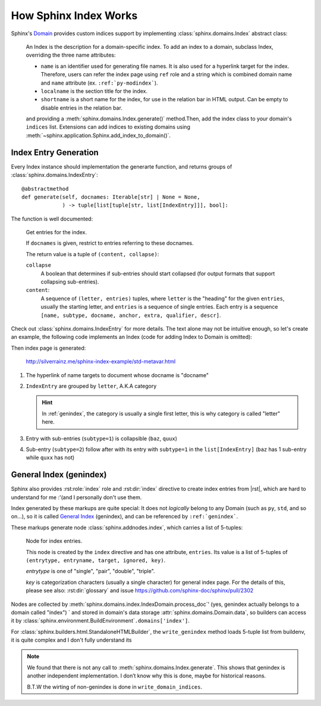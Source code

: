 ======================
How Sphinx Index Works
======================

.. default-domain:: py
.. highlight:: python

Sphinx's Domain_ provides custom indices support by implementing :class:`sphinx.domains.Index` abstract class:

    An Index is the description for a domain-specific index.  To add an index to
    a domain, subclass Index, overriding the three name attributes:

    * ``name`` is an identifier used for generating file names.
      It is also used for a hyperlink target for the index. Therefore, users can
      refer the index page using ``ref`` role and a string which is combined
      domain name and ``name`` attribute (ex. ``:ref:`py-modindex```).
    * ``localname`` is the section title for the index.
    * ``shortname`` is a short name for the index, for use in the relation bar in
      HTML output.  Can be empty to disable entries in the relation bar.

    and providing a :meth:`sphinx.domains.Index.generate()` method.Then,
    add the index class to
    your domain's ``indices`` list.  Extensions can add indices to existing
    domains using :meth:`~sphinx.application.Sphinx.add_index_to_domain()`.

.. _Domain: https://www.sphinx-doc.org/en/master/usage/domains/index.html

Index Entry Generation
======================

Every Index instance should implementation the generarte function, and returns
groups of :class:`sphinx.domains.IndexEntry`::

    @abstractmethod
    def generate(self, docnames: Iterable[str] | None = None,
                 ) -> tuple[list[tuple[str, list[IndexEntry]]], bool]:

The function is well documented:

   Get entries for the index.

   If ``docnames`` is given, restrict to entries referring to these
   docnames.

   The return value is a tuple of ``(content, collapse)``:

   ``collapse``
    A boolean that determines if sub-entries should start collapsed (for
    output formats that support collapsing sub-entries).

   ``content``:
    A sequence of ``(letter, entries)`` tuples, where ``letter`` is the
    "heading" for the given ``entries``, usually the starting letter, and
    ``entries`` is a sequence of single entries. Each entry is a sequence
    ``[name, subtype, docname, anchor, extra, qualifier, descr]``.

Check out :class:`sphinx.domains.IndexEntry` for more details. The text alone may not be intuitive enough, so let's create an example, the following code implements an Index (code for adding Index to Domain is omitted):

.. code-block:: python
   :caption: https://github.com/SilverRainZ/sphinx-index-example/blob/master/conf.py

   from typing import Iterable
   from sphinx.domains import Index, IndexEntry

   class MyIndex(Index):
       name = 'metavar'
       localname = 'Meta Variable Reference Index'
       shortname = 'references'

       def generate(
           self, docnames: Iterable[str] | None = None
       ) -> tuple[list[tuple[str, list[IndexEntry]]], bool]:
           idx1 = IndexEntry('foo', 0, 'docname', 'anchor', 'extra', 'qualifier', 'desc')
           idx2 = IndexEntry('bar', 0, 'docname', 'anchor', 'extra', 'qualifier', 'desc')
           idx3 = IndexEntry('baz', 1, 'docname', 'anchor', 'extra', 'qualifier', 'desc')
           idx4 = IndexEntry('qux', 2, 'docname', 'anchor', 'extra', 'qualifier', 'desc')
           idx5 = IndexEntry('quux', 1, 'docname', 'anchor', 'extra', 'qualifier', 'desc')

           return (
               # entry list
               [
                   ("letter1", [idx1, idx2]),
                   ("letter2", [idx3, idx4, idx5]),
               ],
               # collapse
               False,
           )

Then index page is generated:

.. figure:: /_images/火狐截图_2024-08-24T02-36-40.835Z.png
   :width: 80%

   http://silverrainz.me/sphinx-index-example/std-metavar.html

#. The hyperlink of name targets to document whose docname is "docname"
#. ``IndexEntry`` are grouped by ``letter``, A.K.A category

   .. hint:: In :ref:`genindex`, the category is usually a single first letter, this is why category is called "letter" here.

#. Entry with sub-entries (``subtype=1``) is collapsible (``baz``, ``quux``)
#. Sub-entry (``subtype=2``) follow after with its entry with ``subtype=1`` in the ``list[IndexEntry]`` (``baz`` has 1 sub-entry while ``quxx`` has not)

.. _genindex:

General Index (genindex)
========================

Sphinx also provides :rst:role:`index` role and :rst:dir:`index` directive to create index entries from |rst|, which are hard to understand for me :'(and I personally don't use them.

Index generated by these markups are quite special: It does not *logically* belong to any Domain (such as ``py``, ``std``, and so on...), so it is called `General Index`_ (genindex), and can be referenced by ``:ref:`genindex```.

.. _General Index: https://www.sphinx-doc.org/en/master/usage/restructuredtext/directives.html#special-names

These markups generate node :class:`sphinx.addnodes.index`, which carries a list of 5-tuples:

   Node for index entries.

   This node is created by the ``index`` directive and has one attribute,
   ``entries``.  Its value is a list of 5-tuples of ``(entrytype, entryname,
   target, ignored, key)``.

   *entrytype* is one of "single", "pair", "double", "triple".

   *key* is categorization characters (usually a single character) for
   general index page. For the details of this, please see also:
   :rst:dir:`glossary` and issue https://github.com/sphinx-doc/sphinx/pull/2302

Nodes are collected by :meth:`sphinx.domains.index.IndexDomain.process_doc`'  (yes, genindex actually belongs to a domain called "index") ` and stored in domain's data storage :attr:`sphinx.domains.Domain.data`, so builders can access it by :class:`sphinx.environment.BuildEnvironment`\ ``.domains['index']``.

For :class:`sphinx.builders.html.StandaloneHTMLBuilder`, the ``write_genindex`` method loads 5-tuple list from buildenv, it is quite complex and I don't fully understand its

.. note::

   We found that there is not any call to :meth:`sphinx.domains.Index.generate`. This shows that genindex is another independent implementation. I don’t know why this is done, maybe for historical reasons.

   B.T.W the wirting of non-genindex is done in ``write_domain_indices``.
